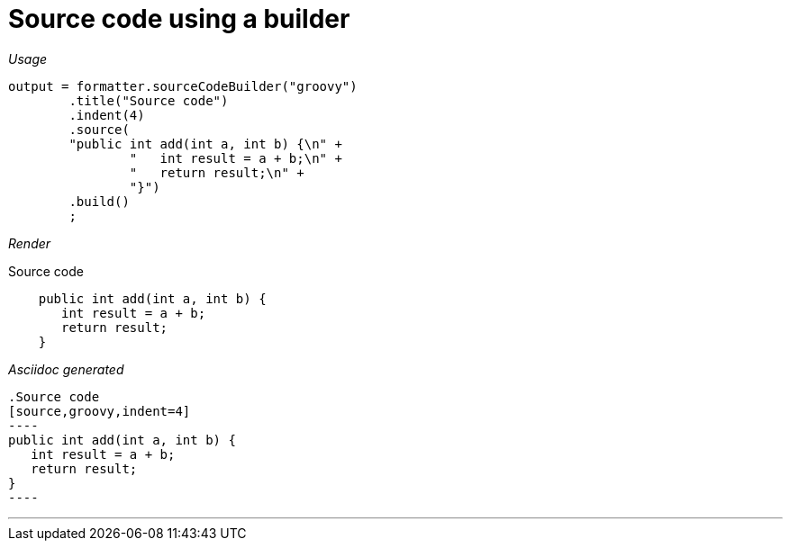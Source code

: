 ifndef::ROOT_PATH[]
:ROOT_PATH: ../../..
endif::[]

[#org_sfvl_docformatter_AsciidocFormatterTest_should_format_source_code_with_a_builder]
= Source code using a builder


[red]##_Usage_##
[source,java,indent=0]
----
        output = formatter.sourceCodeBuilder("groovy")
                .title("Source code")
                .indent(4)
                .source(
                "public int add(int a, int b) {\n" +
                        "   int result = a + b;\n" +
                        "   return result;\n" +
                        "}")
                .build()
                ;
----

[red]##_Render_##

.Source code
[source,groovy,indent=4]
----
public int add(int a, int b) {
   int result = a + b;
   return result;
}
----

[red]##_Asciidoc generated_##
------
.Source code
[source,groovy,indent=4]
----
public int add(int a, int b) {
   int result = a + b;
   return result;
}
----
------

___

